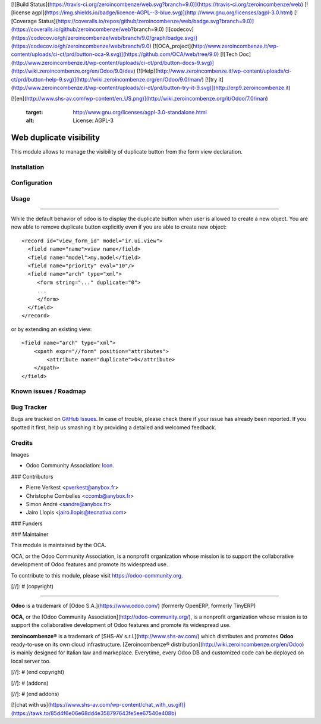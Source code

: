 [![Build Status](https://travis-ci.org/zeroincombenze/web.svg?branch=9.0)](https://travis-ci.org/zeroincombenze/web)
[![license agpl](https://img.shields.io/badge/licence-AGPL--3-blue.svg)](http://www.gnu.org/licenses/agpl-3.0.html)
[![Coverage Status](https://coveralls.io/repos/github/zeroincombenze/web/badge.svg?branch=9.0)](https://coveralls.io/github/zeroincombenze/web?branch=9.0)
[![codecov](https://codecov.io/gh/zeroincombenze/web/branch/9.0/graph/badge.svg)](https://codecov.io/gh/zeroincombenze/web/branch/9.0)
[![OCA_project](http://www.zeroincombenze.it/wp-content/uploads/ci-ct/prd/button-oca-9.svg)](https://github.com/OCA/web/tree/9.0)
[![Tech Doc](http://www.zeroincombenze.it/wp-content/uploads/ci-ct/prd/button-docs-9.svg)](http://wiki.zeroincombenze.org/en/Odoo/9.0/dev)
[![Help](http://www.zeroincombenze.it/wp-content/uploads/ci-ct/prd/button-help-9.svg)](http://wiki.zeroincombenze.org/en/Odoo/9.0/man/)
[![try it](http://www.zeroincombenze.it/wp-content/uploads/ci-ct/prd/button-try-it-9.svg)](http://erp9.zeroincombenze.it)
























































[![en](http://www.shs-av.com/wp-content/en_US.png)](http://wiki.zeroincombenze.org/it/Odoo/7.0/man)

   :target: http://www.gnu.org/licenses/agpl-3.0-standalone.html
   :alt: License: AGPL-3

Web duplicate visibility
========================

This module allows to manage the visibility of duplicate button from the form
view declaration.

Installation
------------





Configuration
-------------





Usage
-----






=====

While the default behavior of odoo is to display the duplicate button when user
is allowed to create a new object. You are now able to remove duplicate button
explicitly even if you are able to create new object::

    <record id="view_form_id" model="ir.ui.view">
      <field name="name">view name</field>
      <field name="model">my.model</field>
      <field name="priority" eval="10"/>
      <field name="arch" type="xml">
         <form string="..." duplicate="0">
         ...
         </form>
      </field>
    </record>

or by extending an existing view::

     <field name="arch" type="xml">
         <xpath expr="//form" position="attributes">
             <attribute name="duplicate">0</attribute>
         </xpath>
     </field>


.. image:: https://odoo-community.org/website/image/ir.attachment/5784_f2813bd/datas
   :alt: Try me on Runbot
   :target: https://runbot.odoo-community.org/runbot/repo/github-com-oca-web-162

Known issues / Roadmap
----------------------





Bug Tracker
-----------






Bugs are tracked on `GitHub Issues
<https://github.com/OCA/web/issues>`_. In case of trouble, please
check there if your issue has already been reported. If you spotted it first,
help us smashing it by providing a detailed and welcomed feedback.

Credits
-------






Images

* Odoo Community Association: `Icon <https://github.com/OCA/maintainer-tools/
  blob/master/template/module/static/description/icon.svg>`_.






### Contributors






* Pierre Verkest <pverkest@anybox.fr>
* Christophe Combelles <ccomb@anybox.fr>
* Simon André <sandre@anybox.fr>
* Jairo Llopis <jairo.llopis@tecnativa.com>

### Funders

### Maintainer










.. image:: https://odoo-community.org/logo.png
   :alt: Odoo Community Association
   :target: https://odoo-community.org

This module is maintained by the OCA.

OCA, or the Odoo Community Association, is a nonprofit organization whose
mission is to support the collaborative development of Odoo features and
promote its widespread use.

To contribute to this module, please visit https://odoo-community.org.

[//]: # (copyright)

----

**Odoo** is a trademark of [Odoo S.A.](https://www.odoo.com/) (formerly OpenERP, formerly TinyERP)

**OCA**, or the [Odoo Community Association](http://odoo-community.org/), is a nonprofit organization whose
mission is to support the collaborative development of Odoo features and
promote its widespread use.

**zeroincombenze®** is a trademark of [SHS-AV s.r.l.](http://www.shs-av.com/)
which distributes and promotes **Odoo** ready-to-use on its own cloud infrastructure.
[Zeroincombenze® distribution](http://wiki.zeroincombenze.org/en/Odoo)
is mainly designed for Italian law and markeplace.
Everytime, every Odoo DB and customized code can be deployed on local server too.

[//]: # (end copyright)

[//]: # (addons)

[//]: # (end addons)

[![chat with us](https://www.shs-av.com/wp-content/chat_with_us.gif)](https://tawk.to/85d4f6e06e68dd4e358797643fe5ee67540e408b)
